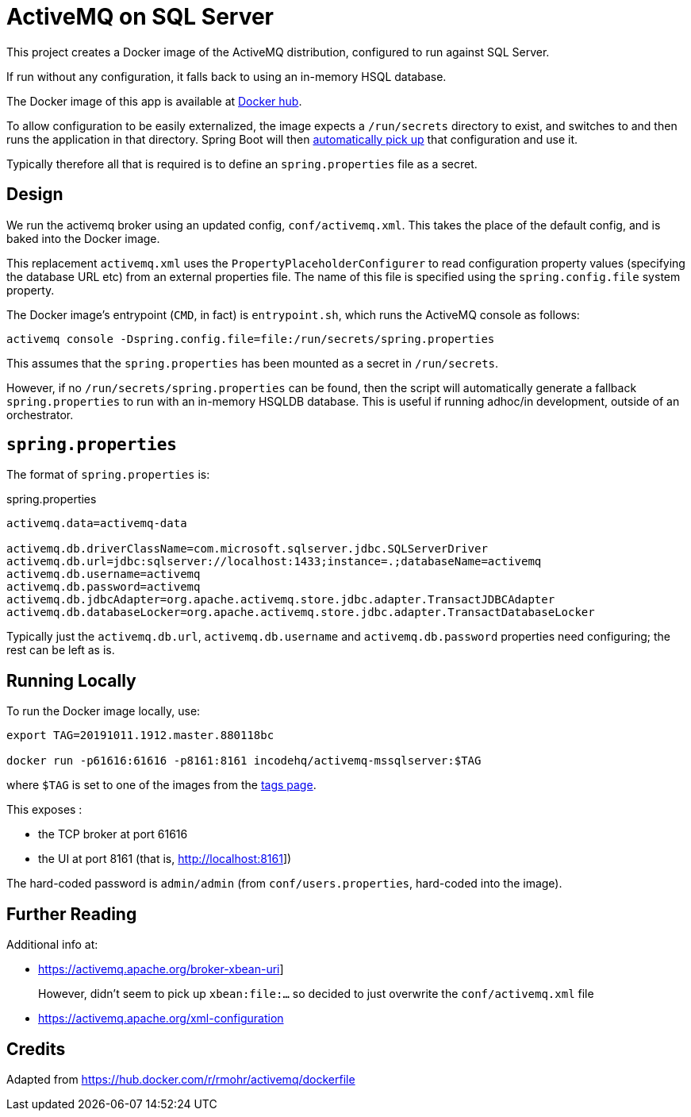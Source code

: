 = ActiveMQ on SQL Server

This project creates a Docker image of the ActiveMQ distribution, configured to run against SQL Server.

If run without any configuration, it falls back to using an in-memory HSQL database.

The Docker image of this app is available at https://hub.docker.com/r/incodehq/activemq-mssqlserver[Docker hub].

To allow configuration to be easily externalized, the image expects a `/run/secrets` directory to exist, and switches to and then runs the application in that directory.
Spring Boot will then link:https://docs.spring.io/spring-boot/docs/current/reference/html/boot-features-external-config.html#boot-features-external-config-application-property-files[automatically pick up] that configuration and use it.

Typically therefore all that is required is to define an `spring.properties` file as a secret.



== Design

We run the activemq broker using an updated config, `conf/activemq.xml`.
This takes the place of the default config, and is baked into the Docker image.

This replacement `activemq.xml` uses the `PropertyPlaceholderConfigurer` to read configuration property values (specifying the database URL etc) from an external properties file.
The name of this file is specified using the `spring.config.file` system property.

The Docker image's entrypoint (`CMD`, in fact) is `entrypoint.sh`, which runs the ActiveMQ console as follows:

[source,bash]
----
activemq console -Dspring.config.file=file:/run/secrets/spring.properties
----

This assumes that the `spring.properties` has been mounted as a secret in `/run/secrets`.

However, if no `/run/secrets/spring.properties` can be found, then the script will automatically generate a fallback `spring.properties` to run with an in-memory HSQLDB database.
This is useful if running adhoc/in development, outside of an orchestrator.


== `spring.properties`

The format of `spring.properties` is:

[source,properties]
.spring.properties
----
activemq.data=activemq-data

activemq.db.driverClassName=com.microsoft.sqlserver.jdbc.SQLServerDriver
activemq.db.url=jdbc:sqlserver://localhost:1433;instance=.;databaseName=activemq
activemq.db.username=activemq
activemq.db.password=activemq
activemq.db.jdbcAdapter=org.apache.activemq.store.jdbc.adapter.TransactJDBCAdapter
activemq.db.databaseLocker=org.apache.activemq.store.jdbc.adapter.TransactDatabaseLocker
----

Typically just the `activemq.db.url`, `activemq.db.username` and `activemq.db.password` properties need configuring; the rest can be left as is.


== Running Locally

To run the Docker image locally, use:

[source,bash]
----
export TAG=20191011.1912.master.880118bc

docker run -p61616:61616 -p8161:8161 incodehq/activemq-mssqlserver:$TAG
----

where `$TAG` is set to one of the images from the https://cloud.docker.com/u/incodehq/repository/docker/incodehq/activemq-mssqlserver/tags[tags page].

This exposes :

* the TCP broker at port 61616
* the UI at port 8161 (that is, link:http://localhost:8161[]])

The hard-coded password is `admin/admin` (from `conf/users.properties`, hard-coded into the image).


== Further Reading

Additional info at:

* link:https://activemq.apache.org/broker-xbean-uri[]]
+
However, didn't seem to pick up `xbean:file:...` so decided to just overwrite the `conf/activemq.xml` file

* link:https://activemq.apache.org/xml-configuration[]


== Credits

Adapted from link:https://hub.docker.com/r/rmohr/activemq/dockerfile[]
